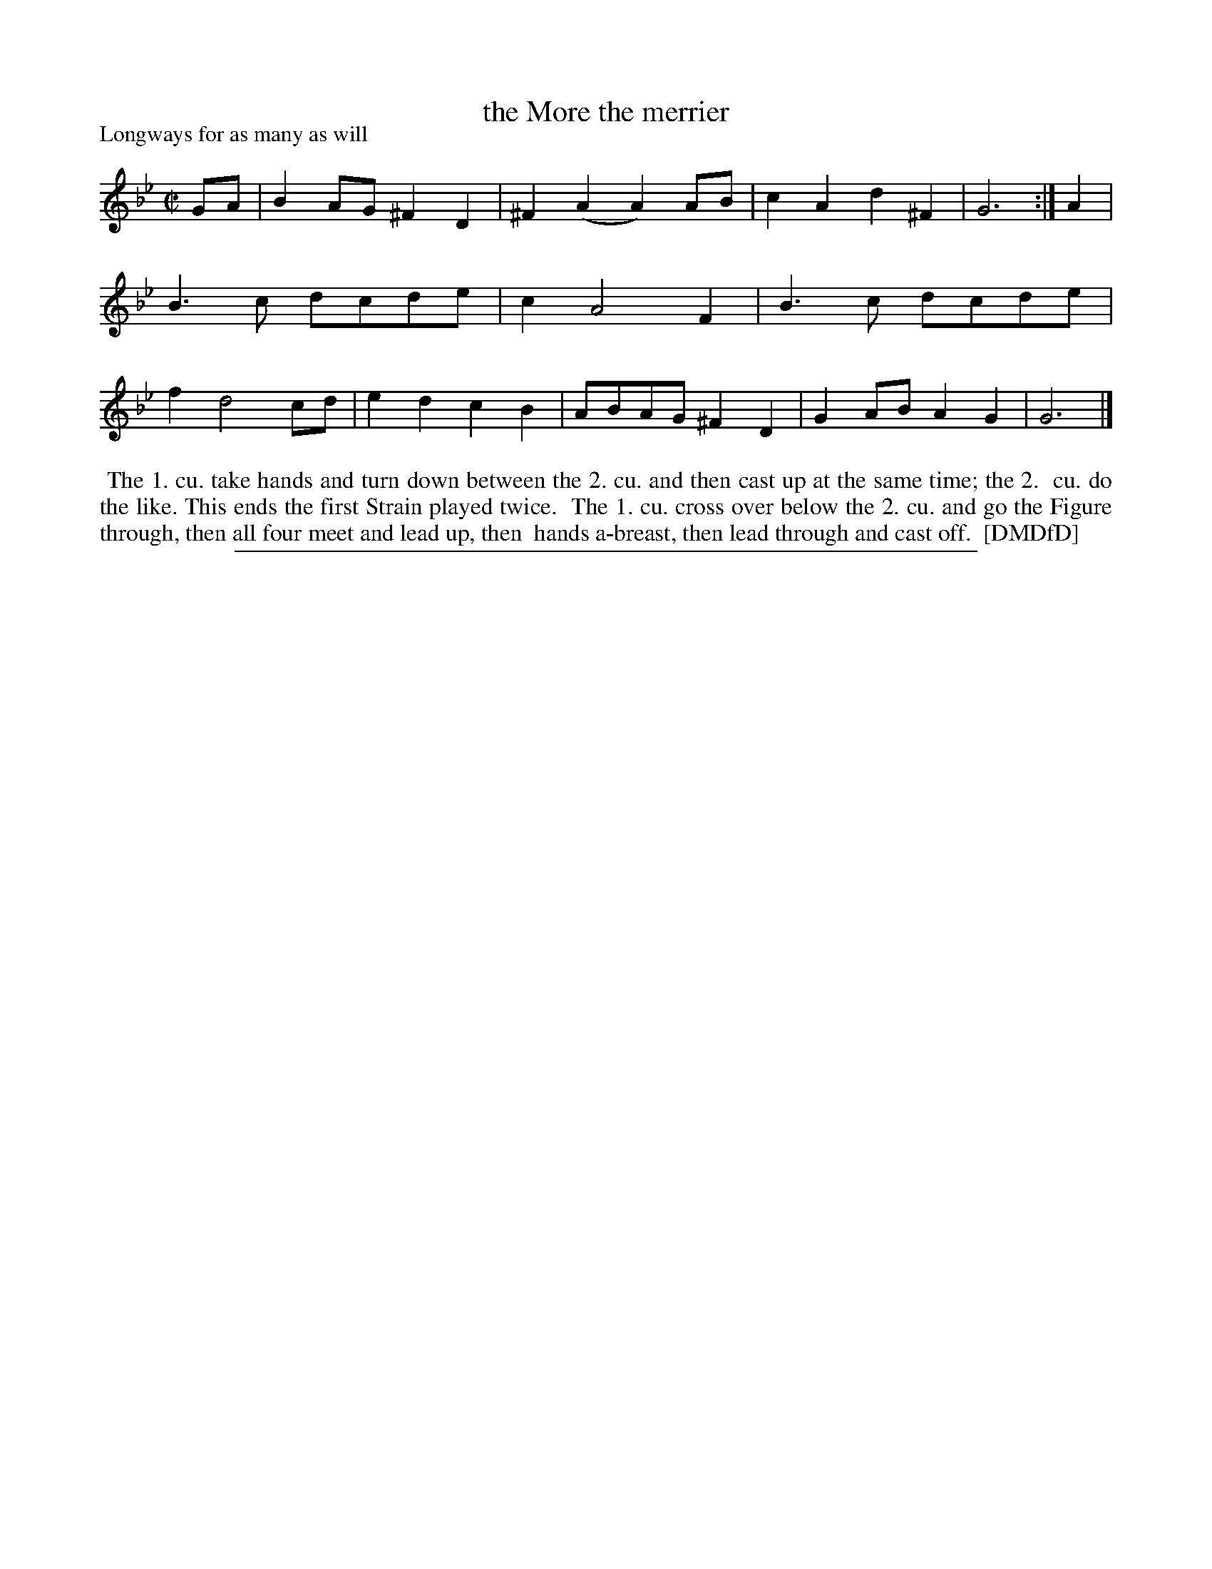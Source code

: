 X: 1
T: the More the merrier
P: Longways for as many as will
%R: reel
B: "The Dancing-Master: Containing Directions and Tunes for Dancing" printed by W. Pearson for John Walsh, London ca. 1709
S: 7: DMDfD http://digital.nls.uk/special-collections-of-printed-music/pageturner.cfm?id=89751228 p.198
Z: 2013 John Chambers <jc:trillian.mit.edu>
N: Repeat added to satisfy the "first Strain played twice" instruction.
M: C|
L: 1/8
K: Gm
% - - - - - - - - - - - - - - - - - - - - - - - - -
GA |\
B2AG ^F2D2 | ^F2(A2 A2)AB |\
c2A2 d2^F2 | G6 :|\
A2 |\
B3c dcde | c2 A4 F2 |\
B3c dcde | f2 d4 cd |\
e2d2 c2B2 | ABAG ^F2D2 |\
G2AB A2G2 | G6 |]
% - - - - - - - - - - - - - - - - - - - - - - - - -
%%begintext align
%%    The 1. cu. take hands and turn down between the 2. cu. and then cast up at the same time; the 2.
%% cu. do the like.  This ends the first Strain played twice.
%%    The 1. cu. cross over below the 2. cu. and go the Figure through, then all four meet and lead up, then
%% hands a-breast, then lead through and cast off.
%% [DMDfD]
%%endtext
%%sep 1 8 500
